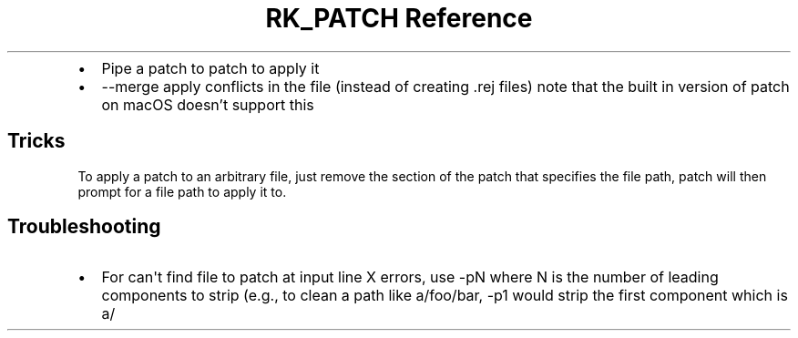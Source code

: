 .\" Automatically generated by Pandoc 3.6.3
.\"
.TH "RK_PATCH Reference" "" "" ""
.IP \[bu] 2
Pipe a patch to \f[CR]patch\f[R] to apply it
.IP \[bu] 2
\f[CR]\-\-merge\f[R] apply conflicts in the file (instead of creating
\f[CR].rej\f[R] files) note that the built in version of
\f[CR]patch\f[R] on macOS doesn\[cq]t support this
.SH Tricks
To apply a patch to an arbitrary file, just remove the section of the
patch that specifies the file path, \f[CR]patch\f[R] will then prompt
for a file path to apply it to.
.SH Troubleshooting
.IP \[bu] 2
For \f[CR]can\[aq]t find file to patch at input line X\f[R] errors, use
\f[CR]\-pN\f[R] where \f[CR]N\f[R] is the number of leading components
to strip (e.g., to clean a path like \f[CR]a/foo/bar\f[R],
\f[CR]\-p1\f[R] would strip the first component which is \f[CR]a/\f[R]
